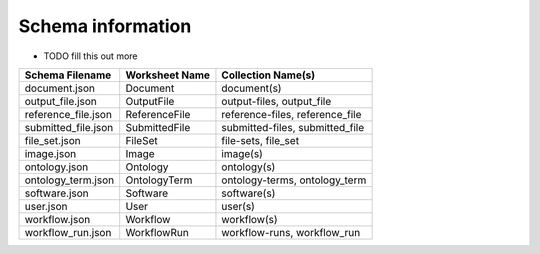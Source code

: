 .. role:: raw-html-m2r(raw)
   :format: html


Schema information
------------------

* TODO fill this out more

.. list-table::
   :header-rows: 1

   * - Schema Filename
     - Worksheet Name
     - Collection Name(s)
   * - document.json
     - Document
     - document(s)
   * - output_file.json
     - OutputFile
     - output-files, output_file
   * - reference_file.json
     - ReferenceFile
     - reference-files, reference_file
   * - submitted_file.json
     - SubmittedFile
     - submitted-files, submitted_file
   * - file_set.json
     - FileSet
     - file-sets, file_set
   * - image.json
     - Image
     - image(s)
   * - ontology.json
     - Ontology
     - ontology(s)
   * - ontology_term.json
     - OntologyTerm
     - ontology-terms, ontology_term
   * - software.json
     - Software
     - software(s)
   * - user.json
     - User
     - user(s)
   * - workflow.json
     - Workflow
     - workflow(s)
   * - workflow_run.json
     - WorkflowRun
     - workflow-runs, workflow_run

